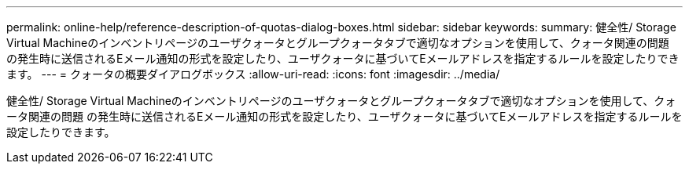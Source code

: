 ---
permalink: online-help/reference-description-of-quotas-dialog-boxes.html 
sidebar: sidebar 
keywords:  
summary: 健全性/ Storage Virtual Machineのインベントリページのユーザクォータとグループクォータタブで適切なオプションを使用して、クォータ関連の問題 の発生時に送信されるEメール通知の形式を設定したり、ユーザクォータに基づいてEメールアドレスを指定するルールを設定したりできます。 
---
= クォータの概要ダイアログボックス
:allow-uri-read: 
:icons: font
:imagesdir: ../media/


[role="lead"]
健全性/ Storage Virtual Machineのインベントリページのユーザクォータとグループクォータタブで適切なオプションを使用して、クォータ関連の問題 の発生時に送信されるEメール通知の形式を設定したり、ユーザクォータに基づいてEメールアドレスを指定するルールを設定したりできます。
